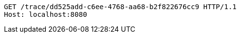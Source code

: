 [source,http,options="nowrap"]
----
GET /trace/dd525add-c6ee-4768-aa68-b2f822676cc9 HTTP/1.1
Host: localhost:8080

----